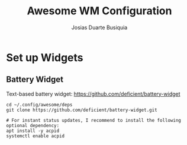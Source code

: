 #+TITLE: Awesome WM Configuration
#+AUTHOR: Josias Duarte Busiquia

* Set up Widgets

** Battery Widget

   Text-based battery widget: https://github.com/deficient/battery-widget

   #+begin_src fish
   cd ~/.config/awesome/deps
   git clone https://github.com/deficient/battery-widget.git

   # For instant status updates, I recommend to install the following optional dependency:
   apt install -y acpid
   systemctl enable acpid
   #+end_src
